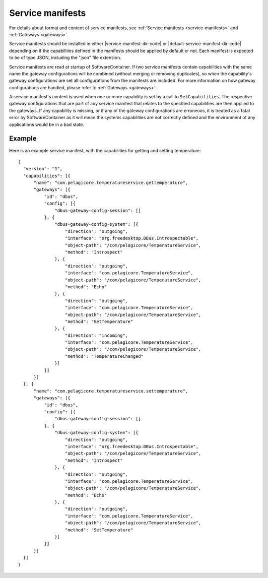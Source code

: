 Service manifests
=================

For details about format and content of service manifests, see :ref:`Service manifests <service-manifests>`
and :ref:`Gateways <gateways>`.

Service manifests should be installed in either |service-manifest-dir-code| or
|default-service-manifest-dir-code| depending on if the capabilities defined in the manifests
should be applied by default or not. Each manifest is expected to be of type JSON, including the
"json" file extension.

Service manifests are read at startup of SoftwareContainer. If two service manifests contain
capabilities with the same name the gateway configurations will be combined (without merging
or removing duplicates), so when the capability's gateway configurations are set all
configurations from the manifests are included. For more information on how gateway
configurations are handled, please refer to :ref:`Gateways <gateways>`.

A service manifest's content is used when one or more capability is set by a call to ``SetCapabilities``.
The respective gateway configurations that are part of any service manifest that relates to the specified
capabilities are then applied to the gateways. If any capability is missing, or if any of the gateway
configurations are erroneous, it is treated as a fatal error by SoftwareContainer as it will mean
the systems capabilities are not correctly defined and the environment of any applications would
be in a bad state.

Example
-------
Here is an example service manifest, with the capabilities for getting and setting temperature::

  {
    "version": "1",
    "capabilities": [{
        "name": "com.pelagicore.temperatureservice.gettemperature",
        "gateways": [{
            "id": "dbus",
            "config": [{
                "dbus-gateway-config-session": []
            }, {
                "dbus-gateway-config-system": [{
                    "direction": "outgoing",
                    "interface": "org.freedesktop.DBus.Introspectable",
                    "object-path": "/com/pelagicore/TemperatureService",
                    "method": "Introspect"
                }, {
                    "direction": "outgoing",
                    "interface": "com.pelagicore.TemperatureService",
                    "object-path": "/com/pelagicore/TemperatureService",
                    "method": "Echo"
                }, {
                    "direction": "outgoing",
                    "interface": "com.pelagicore.TemperatureService",
                    "object-path": "/com/pelagicore/TemperatureService",
                    "method": "GetTemperature"
                }, {
                    "direction": "incoming",
                    "interface": "com.pelagicore.TemperatureService",
                    "object-path": "/com/pelagicore/TemperatureService",
                    "method": "TemperatureChanged"
                }]
            }]
        }]
    }, {
        "name": "com.pelagicore.temperatureservice.settemperature",
        "gateways": [{
            "id": "dbus",
            "config": [{
                "dbus-gateway-config-session": []
            }, {
                "dbus-gateway-config-system": [{
                    "direction": "outgoing",
                    "interface": "org.freedesktop.DBus.Introspectable",
                    "object-path": "/com/pelagicore/TemperatureService",
                    "method": "Introspect"
                }, {
                    "direction": "outgoing",
                    "interface": "com.pelagicore.TemperatureService",
                    "object-path": "/com/pelagicore/TemperatureService",
                    "method": "Echo"
                }, {
                    "direction": "outgoing",
                    "interface": "com.pelagicore.TemperatureService",
                    "object-path": "/com/pelagicore/TemperatureService",
                    "method": "SetTemperature"
                }]
            }]
        }]
    }]
  }


